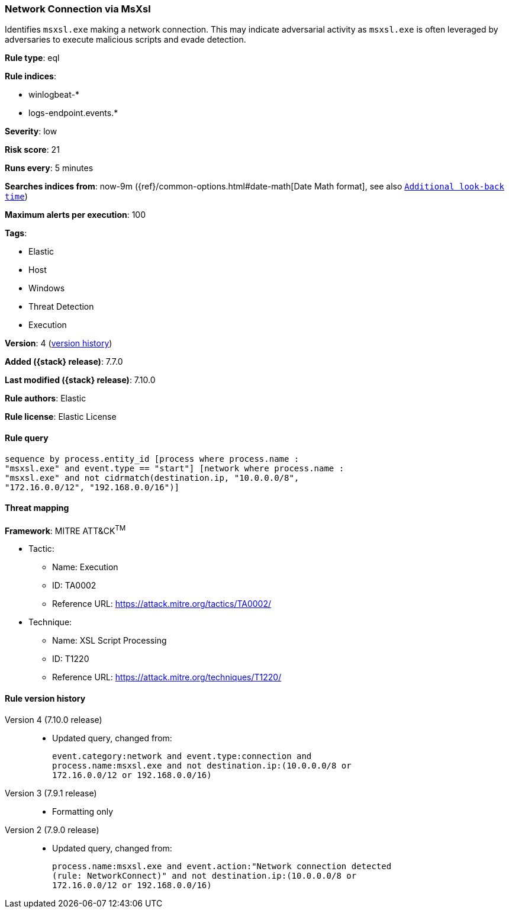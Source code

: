 [[network-connection-via-msxsl]]
=== Network Connection via MsXsl

Identifies `msxsl.exe` making a network connection. This may indicate
adversarial activity as `msxsl.exe` is often leveraged by adversaries to
execute malicious scripts and evade detection.

*Rule type*: eql

*Rule indices*:

* winlogbeat-*
* logs-endpoint.events.*

*Severity*: low

*Risk score*: 21

*Runs every*: 5 minutes

*Searches indices from*: now-9m ({ref}/common-options.html#date-math[Date Math format], see also <<rule-schedule, `Additional look-back time`>>)

*Maximum alerts per execution*: 100

*Tags*:

* Elastic
* Host
* Windows
* Threat Detection
* Execution

*Version*: 4 (<<network-connection-via-msxsl-history, version history>>)

*Added ({stack} release)*: 7.7.0

*Last modified ({stack} release)*: 7.10.0

*Rule authors*: Elastic

*Rule license*: Elastic License

==== Rule query


[source,js]
----------------------------------
sequence by process.entity_id [process where process.name :
"msxsl.exe" and event.type == "start"] [network where process.name :
"msxsl.exe" and not cidrmatch(destination.ip, "10.0.0.0/8",
"172.16.0.0/12", "192.168.0.0/16")]
----------------------------------

==== Threat mapping

*Framework*: MITRE ATT&CK^TM^

* Tactic:
** Name: Execution
** ID: TA0002
** Reference URL: https://attack.mitre.org/tactics/TA0002/
* Technique:
** Name: XSL Script Processing
** ID: T1220
** Reference URL: https://attack.mitre.org/techniques/T1220/

[[network-connection-via-msxsl-history]]
==== Rule version history

Version 4 (7.10.0 release)::
* Updated query, changed from:
+
[source, js]
----------------------------------
event.category:network and event.type:connection and
process.name:msxsl.exe and not destination.ip:(10.0.0.0/8 or
172.16.0.0/12 or 192.168.0.0/16)
----------------------------------

Version 3 (7.9.1 release)::
* Formatting only

Version 2 (7.9.0 release)::
* Updated query, changed from:
+
[source, js]
----------------------------------
process.name:msxsl.exe and event.action:"Network connection detected
(rule: NetworkConnect)" and not destination.ip:(10.0.0.0/8 or
172.16.0.0/12 or 192.168.0.0/16)
----------------------------------

